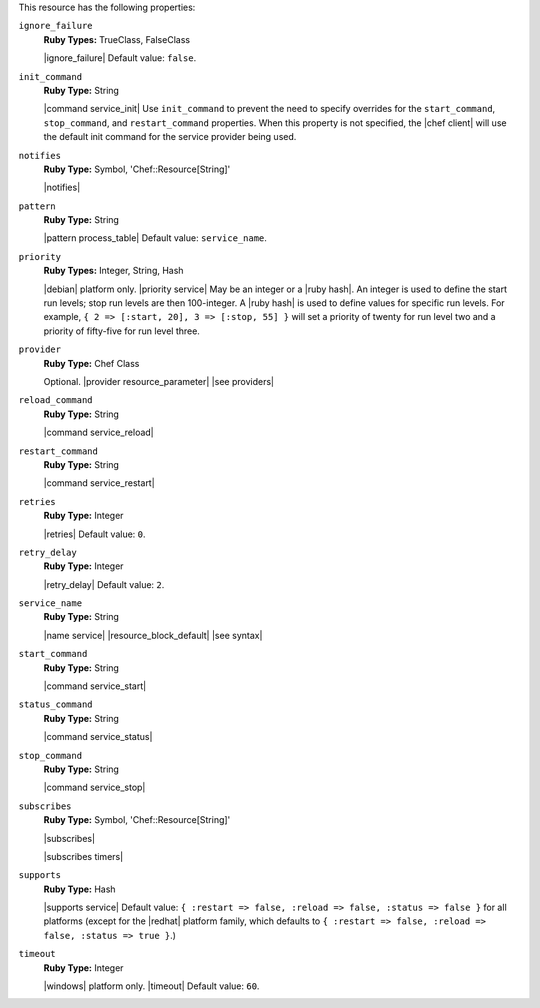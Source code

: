 .. The contents of this file may be included in multiple topics (using the includes directive).
.. The contents of this file should be modified in a way that preserves its ability to appear in multiple topics.

This resource has the following properties:
   
``ignore_failure``
   **Ruby Types:** TrueClass, FalseClass

   |ignore_failure| Default value: ``false``.
   
``init_command``
   **Ruby Type:** String

   |command service_init| Use ``init_command`` to prevent the need to specify overrides for the ``start_command``, ``stop_command``, and ``restart_command`` properties. When this property is not specified, the |chef client| will use the default init command for the service provider being used.
   
``notifies``
   **Ruby Type:** Symbol, 'Chef::Resource[String]'

   |notifies|

   .. include:: ../../includes_resources_common/includes_resources_common_notifications_syntax_notifies.rst

   .. include:: ../../includes_resources_common/includes_resources_common_notifications_timers.rst
   
``pattern``
   **Ruby Type:** String

   |pattern process_table| Default value: ``service_name``.
   
``priority``
   **Ruby Types:** Integer, String, Hash

   |debian| platform only. |priority service| May be an integer or a |ruby hash|. An integer is used to define the start run levels; stop run levels are then 100-integer. A |ruby hash| is used to define values for specific run levels. For example, ``{ 2 => [:start, 20], 3 => [:stop, 55] }`` will set a priority of twenty for run level two and a priority of fifty-five for run level three.
   
``provider``
   **Ruby Type:** Chef Class

   Optional. |provider resource_parameter| |see providers|
   
``reload_command``
   **Ruby Type:** String

   |command service_reload|
   
``restart_command``
   **Ruby Type:** String

   |command service_restart|
   
``retries``
   **Ruby Type:** Integer

   |retries| Default value: ``0``.
   
``retry_delay``
   **Ruby Type:** Integer

   |retry_delay| Default value: ``2``.
   
``service_name``
   **Ruby Type:** String

   |name service| |resource_block_default| |see syntax|
   
``start_command``
   **Ruby Type:** String

   |command service_start|
   
``status_command``
   **Ruby Type:** String

   |command service_status|
   
``stop_command``
   **Ruby Type:** String

   |command service_stop|
   
``subscribes``
   **Ruby Type:** Symbol, 'Chef::Resource[String]'

   |subscribes|

   .. include:: ../../includes_resources_common/includes_resources_common_notifications_syntax_subscribes.rst

   |subscribes timers|
   
``supports``
   **Ruby Type:** Hash

   |supports service| Default value: ``{ :restart => false, :reload => false, :status => false }`` for all platforms (except for the |redhat| platform family, which defaults to ``{ :restart => false, :reload => false, :status => true }``.)
   
``timeout``
   **Ruby Type:** Integer

   |windows| platform only. |timeout| Default value: ``60``.
